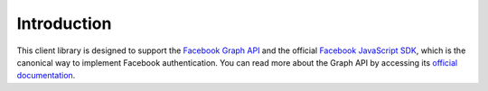 ============
Introduction
============

This client library is designed to support the `Facebook Graph API`_ and the
official `Facebook JavaScript SDK`_, which is the canonical way to implement
Facebook authentication. You can read more about the Graph API by accessing its
`official documentation`_.

.. _Facebook Graph API: https://developers.facebook.com/docs/reference/api/
.. _Facebook JavaScript SDK: https://developers.facebook.com/docs/reference/javascript/
.. _official documentation: https://developers.facebook.com/docs/reference/api/

